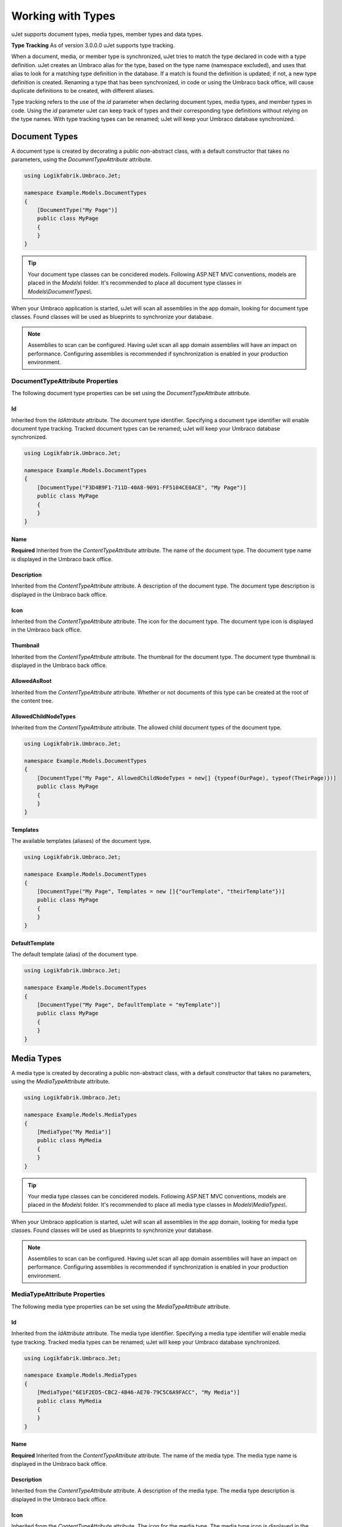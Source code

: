 ******************
Working with Types
******************
uJet supports document types, media types, member types and data types.

**Type Tracking**
As of version 3.0.0.0 uJet supports type tracking.

When a document, media, or member type is synchronized, uJet tries to match the type declared in code with a type definition. uJet creates an Umbraco alias for the type, based on the type name (namespace excluded), and uses that alias to look for a matching type definition in the database. If a match is found the definition is updated; if not, a new type definition is created. Renaming a type that has been synchronized, in code or using the Umbraco back office, will cause duplicate definitions to be created, with different aliases.

Type tracking refers to the use of the `id` parameter when declaring document types, media types, and member types in code. Using the `id` parameter uJet can keep track of types and their corresponding type definitions without relying on the type names. With type tracking types can be renamed; uJet will keep your Umbraco database synchronized.

Document Types
==============
A document type is created by decorating a public non-abstract class, with a default constructor that takes no parameters, using the `DocumentTypeAttribute` attribute.

.. code-block:: csharp
   
   using Logikfabrik.Umbraco.Jet;

   namespace Example.Models.DocumentTypes
   {
       [DocumentType("My Page")]
       public class MyPage
       {
       }
   }

.. tip::
   Your document type classes can be concidered models. Following ASP.NET MVC conventions, models are placed in the `Models\\` folder. It's recommended to place all document type classes in `Models\\DocumentTypes\\`.

When your Umbraco application is started, uJet will scan all assemblies in the app domain, looking for document type classes. Found classes will be used as blueprints to synchronize your database.

.. note::
   Assemblies to scan can be configured. Having uJet scan all app domain assemblies will have an impact on performance. Configuring assemblies is recommended if synchronization is enabled in your production environment.

DocumentTypeAttribute Properties
--------------------------------
The following document type properties can be set using the `DocumentTypeAttribute` attribute.

Id
^^
Inherited from the `IdAttribute` attribute. The document type identifier. Specifying a document type identifier will enable document type tracking. Tracked document types can be renamed; uJet will keep your Umbraco database synchronized.

.. code-block:: csharp

   using Logikfabrik.Umbraco.Jet;

   namespace Example.Models.DocumentTypes
   {
       [DocumentType("F3D4B9F1-711D-40A8-9091-FF5104CE0ACE", "My Page")]
       public class MyPage
       {
       }
   }

Name
^^^^
**Required**
Inherited from the `ContentTypeAttribute` attribute. The name of the document type. The document type name is displayed in the Umbraco back office.

Description
^^^^^^^^^^^
Inherited from the `ContentTypeAttribute` attribute. A description of the document type. The document type description is displayed in the Umbraco back office.

Icon
^^^^
Inherited from the `ContentTypeAttribute` attribute. The icon for the document type. The document type icon is displayed in the Umbraco back office.

Thumbnail
^^^^^^^^^
Inherited from the `ContentTypeAttribute` attribute. The thumbnail for the document type. The document type thumbnail is displayed in the Umbraco back office.

AllowedAsRoot
^^^^^^^^^^^^^
Inherited from the `ContentTypeAttribute` attribute. Whether or not documents of this type can be created at the root of the content tree.

AllowedChildNodeTypes
^^^^^^^^^^^^^^^^^^^^^
Inherited from the `ContentTypeAttribute` attribute. The allowed child document types of the document type.

.. code-block:: csharp

   using Logikfabrik.Umbraco.Jet;

   namespace Example.Models.DocumentTypes
   {
       [DocumentType("My Page", AllowedChildNodeTypes = new[] {typeof(OurPage), typeof(TheirPage)})]
       public class MyPage
       {
       }
   }

Templates
^^^^^^^^^
The available templates (aliases) of the document type.

.. code-block:: csharp

   using Logikfabrik.Umbraco.Jet;

   namespace Example.Models.DocumentTypes
   {
       [DocumentType("My Page", Templates = new []{"ourTemplate", "theirTemplate"})]
       public class MyPage
       {
       }
   }

.. seealso:: For more information on the topic of templates see :doc:`working_with_templates`.

DefaultTemplate
^^^^^^^^^^^^^^^
The default template (alias) of the document type.

.. code-block:: csharp

   using Logikfabrik.Umbraco.Jet;

   namespace Example.Models.DocumentTypes
   {
       [DocumentType("My Page", DefaultTemplate = "myTemplate")]
       public class MyPage
       {
       }
   }

.. seealso:: For more information on the topic of templates see :doc:`working_with_templates`.

Media Types
===========
A media type is created by decorating a public non-abstract class, with a default constructor that takes no parameters, using the `MediaTypeAttribute` attribute.

.. code-block:: csharp
   
   using Logikfabrik.Umbraco.Jet;

   namespace Example.Models.MediaTypes
   {
       [MediaType("My Media")]
       public class MyMedia
       {
       }
   }

.. tip::
   Your media type classes can be concidered models. Following ASP.NET MVC conventions, models are placed in the `Models\\` folder. It's recommended to place all media type classes in `Models\\MediaTypes\\`.

When your Umbraco application is started, uJet will scan all assemblies in the app domain, looking for media type classes. Found classes will be used as blueprints to synchronize your database.

.. note::
   Assemblies to scan can be configured. Having uJet scan all app domain assemblies will have an impact on performance. Configuring assemblies is recommended if synchronization is enabled in your production environment.
   
MediaTypeAttribute Properties
-----------------------------
The following media type properties can be set using the `MediaTypeAttribute` attribute.

Id
^^
Inherited from the `IdAttribute` attribute. The media type identifier. Specifying a media type identifier will enable media type tracking. Tracked media types can be renamed; uJet will keep your Umbraco database synchronized.

.. code-block:: csharp

   using Logikfabrik.Umbraco.Jet;

   namespace Example.Models.MediaTypes
   {
       [MediaType("6E1F2ED5-CBC2-4B46-AE70-79C5C6A9FACC", "My Media")]
       public class MyMedia
       {
       }
   }

Name
^^^^
**Required**
Inherited from the `ContentTypeAttribute` attribute. The name of the media type. The media type name is displayed in the Umbraco back office.

Description
^^^^^^^^^^^
Inherited from the `ContentTypeAttribute` attribute. A description of the media type. The media type description is displayed in the Umbraco back office.

Icon
^^^^
Inherited from the `ContentTypeAttribute` attribute. The icon for the media type. The media type icon is displayed in the Umbraco back office.

Thumbnail
^^^^^^^^^
Inherited from the `ContentTypeAttribute` attribute. The thumbnail for the media type. The media type thumbnail is displayed in the Umbraco back office.

AllowedAsRoot
^^^^^^^^^^^^^
Inherited from the `ContentTypeAttribute` attribute. Whether or not media of this type can be created at the root of the content tree.

AllowedChildNodeTypes
^^^^^^^^^^^^^^^^^^^^^
Inherited from the `ContentTypeAttribute` attribute. The allowed child media types of the media type.

.. code-block:: csharp

   using Logikfabrik.Umbraco.Jet;

   namespace Example.Models.MediaTypes
   {
       [MediaType("My Media", AllowedChildNodeTypes = new[] {typeof(OurMedia), typeof(TheirMedia)})]
       public class MyMedia
       {
       }
   }

Member Types
============
A member type is created by decorating a public non-abstract class, with a default constructor that takes no parameters, using the `MemberTypeAttribute` attribute.

.. code-block:: csharp
   
   using Logikfabrik.Umbraco.Jet;

   namespace Example.Models.MemberTypes
   {
       [MemberType("My Member")]
       public class MyMember
       {
       }
   }

.. tip::
   Your member type classes can be concidered models. Following ASP.NET MVC conventions, models are placed in the `Models\\` folder. It's recommended to place all member type classes in `Models\\MemberTypes\\`.

When your Umbraco application is started, uJet will scan all assemblies in the app domain, looking for member type classes. Found classes will be used as blueprints to synchronize your database.

.. note::
   Assemblies to scan can be configured. Having uJet scan all app domain assemblies will have an impact on performance. Configuring assemblies is recommended if synchronization is enabled in your production environment.

MemberTypeAttribute Properties
------------------------------
The following member type properties can be set using the `MemberTypeAttribute` attribute.

Id
^^
Inherited from the `IdAttribute` attribute. The member type identifier. Specifying a member type identifier will enable member type tracking. Tracked member types can be renamed; uJet will keep your Umbraco database synchronized.

.. code-block:: csharp
   
   using Logikfabrik.Umbraco.Jet;

   namespace Example.Models.MemberTypes
   {
       [MemberType("DAE131E7-1159-4841-A669-3A39A4190903", "My Member")]
       public class MyMember
       {
       }
   }

Name
^^^^
**Required**
Inherited from the `ContentTypeAttribute` attribute. The name of the member type. The member type name is displayed in the Umbraco back office.

Description
^^^^^^^^^^^
Inherited from the `ContentTypeAttribute` attribute. A description of the member type. The member type description is displayed in the Umbraco back office.

Icon
^^^^
Inherited from the `ContentTypeAttribute` attribute. The icon for the member type. The member type icon is displayed in the Umbraco back office.

Data Types
==========
A data type is created by decorating a public non-abstract class, with a default constructor that takes no parameters, using the `DataTypeAttribute` attribute.

.. code-block:: csharp
   
   using Logikfabrik.Umbraco.Jet;

   namespace Example.Models.DataTypes
   {
       [DataType(typeof(int), "Umbraco.MediaPicker")]
       public class MyData
       {
       }
   }

.. tip::
   Your data type classes can be concidered models. Following ASP.NET MVC conventions, models are placed in the `Models\\` folder. It's recommended to place all data type classes in `Models\\DataTypes\\`.

When your Umbraco application is started, uJet will scan all assemblies in the app domain, looking for data type classes. Found classes will be used as blueprints to synchronize your database.

.. note::
   Assemblies to scan can be configured. Having uJet scan all app domain assemblies will have an impact on performance. Configuring assemblies is recommended if synchronization is enabled in your production environment.

DataTypeAttribute Properties
----------------------------
The following data type properties can be set using the `DataTypeAttribute` attribute.

Type
^^^^
**Required**
The type of the data type. The type property will determine how Umbraco stores property values of this data type in the Umbraco database (`DataTypeDatabaseType.Ntext`, `DataTypeDatabaseType.Integer`, or `DataTypeDatabaseType.Date`).

Editor
^^^^^^
**Required**
The editor of the data type. The editor property will determine which property editor will be used for editing property values of this data type in the Umbraco back office.